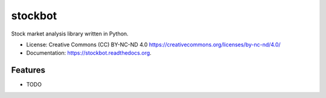 ===============================
stockbot
===============================

.. image:: https://img.shields.io/travis/ChrisPappalardo/stockbot.svg
        :target: https://travis-ci.org/ChrisPappalardo/stockbot

.. image:: https://img.shields.io/pypi/v/stockbot.svg
        :target: https://pypi.python.org/pypi/stockbot


Stock market analysis library written in Python.

* License: Creative Commons (CC) BY-NC-ND 4.0 https://creativecommons.org/licenses/by-nc-nd/4.0/
* Documentation: https://stockbot.readthedocs.org.

Features
--------

* TODO
